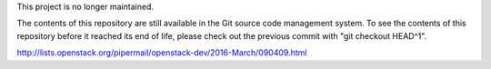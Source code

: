 This project is no longer maintained.

The contents of this repository are still available in the Git
source code management system.  To see the contents of this
repository before it reached its end of life, please check out the
previous commit with "git checkout HEAD^1".

http://lists.openstack.org/pipermail/openstack-dev/2016-March/090409.html

